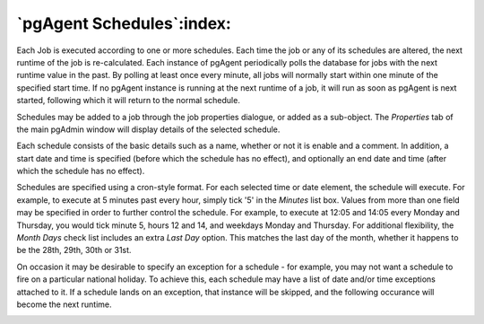 .. _pgagent-schedules:


**************************
`pgAgent Schedules`:index:
**************************

Each Job is executed according to one or more schedules. Each time the
job or any of its schedules are altered, the next runtime of the 
job is re-calculated. Each instance of pgAgent periodically polls the database
for jobs with the next runtime value in the past. By polling at least once 
every minute, all jobs will normally start within one minute of the specified
start time. If no pgAgent instance is running at the next runtime of a job,
it will run as soon as pgAgent is next started, following which it will return to 
the normal schedule.

Schedules may be added to a job through the job properties dialogue, or added
as a sub-object. The *Properties* tab of the main pgAdmin window will display 
details of the selected schedule.

.. image:: images/pgagent-scheduleproperties.png

Each schedule consists of the basic details such as a name, whether or not it
is enable and a comment. In addition, a start date and time is specified (before 
which the schedule has no effect), and optionally an end date and time (after
which the schedule has no effect).

.. image:: images/pgagent-scheduledetails1.png

Schedules are specified using a cron-style format. For each selected time or 
date element, the schedule will execute. For example, to execute at 5 minutes 
past every hour, simply tick '5' in the *Minutes* list box. Values from more than
one field may be specified in order to further control the schedule. For example, 
to execute at 12:05 and 14:05 every Monday and Thursday, you would tick minute 5,
hours 12 and 14, and weekdays Monday and Thursday. For additional flexibility,
the *Month Days* check list includes an extra *Last Day* option. This matches the
last day of the month, whether it happens to be the 28th, 29th, 30th or 31st.

.. image:: images/pgagent-scheduledetails2.png

On occasion it may be desirable to specify an exception for a schedule - for 
example, you may not want a schedule to fire on a particular national holiday.
To achieve this, each schedule may have a list of date and/or time exceptions
attached to it. If a schedule lands on an exception, that instance will be
skipped, and the following occurance will become the next runtime.

.. image:: images/pgagent-scheduledetails3.png

